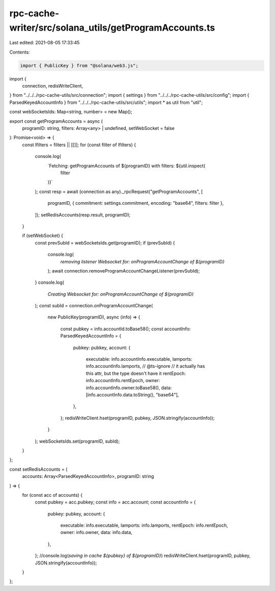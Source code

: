 rpc-cache-writer/src/solana_utils/getProgramAccounts.ts
=======================================================

Last edited: 2021-08-05 17:33:45

Contents:

.. code-block:: ts

    import { PublicKey } from "@solana/web3.js";
import {
  connection,
  redisWriteClient,
} from "../../../rpc-cache-utils/src/connection";
import { settings } from "../../../rpc-cache-utils/src/config";
import { ParsedKeyedAccountInfo } from "../../../rpc-cache-utils/src/utils";
import * as util from "util";

const webSocketsIds: Map<string, number> = new Map();

export const getProgramAccounts = async (
  programID: string,
  filters: Array<any> | undefined,
  setWebSocket = false
): Promise<void> => {
  const lfilters = filters || [[]];
  for (const filter of lfilters) {
    console.log(
      `Fetching: getProgramAccounts of ${programID} with filters: ${util.inspect(
        filter
      )}`
    );
    const resp = await (connection as any)._rpcRequest("getProgramAccounts", [
      programID,
      { commitment: settings.commitment, encoding: "base64", filters: filter },
    ]);
    setRedisAccounts(resp.result, programID);
  }

  if (setWebSocket) {
    const prevSubId = webSocketsIds.get(programID);
    if (prevSubId) {
      console.log(
        `removing listener Websocket for: onProgramAccountChange of ${programID}`
      );
      await connection.removeProgramAccountChangeListener(prevSubId);
    }
    console.log(
      `Creating Websocket for: onProgramAccountChange of ${programID}`
    );
    const subId = connection.onProgramAccountChange(
      new PublicKey(programID),
      async (info) => {
        const pubkey = info.accountId.toBase58();
        const accountInfo: ParsedKeyedAccountInfo = {
          pubkey: pubkey,
          account: {
            executable: info.accountInfo.executable,
            lamports: info.accountInfo.lamports,
            // @ts-ignore
            // it actually has this attr, but the type doesn't have it
            rentEpoch: info.accountInfo.rentEpoch,
            owner: info.accountInfo.owner.toBase58(),
            data: [info.accountInfo.data.toString(), "base64"],
          },
        };
        redisWriteClient.hset(programID, pubkey, JSON.stringify(accountInfo));
      }
    );
    webSocketsIds.set(programID, subId);
  }
};

const setRedisAccounts = (
  accounts: Array<ParsedKeyedAccountInfo>,
  programID: string
) => {
  for (const acc of accounts) {
    const pubkey = acc.pubkey;
    const info = acc.account;
    const accountInfo = {
      pubkey: pubkey,
      account: {
        executable: info.executable,
        lamports: info.lamports,
        rentEpoch: info.rentEpoch,
        owner: info.owner,
        data: info.data,
      },
    };
    //console.log(`saving in cache ${pubkey} of ${programID}`)
    redisWriteClient.hset(programID, pubkey, JSON.stringify(accountInfo));
  }
};


